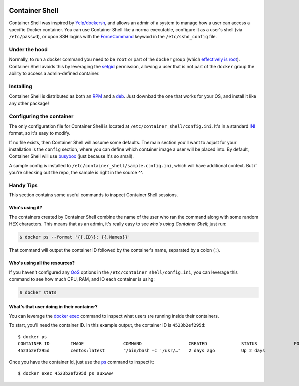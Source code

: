 .. image:: https://travis-ci.org/willnx/container_shell.svg?branch=master
    :target: https://travis-ci.org/willnx/container_shell

.. image:: https://coveralls.io/repos/github/willnx/container_shell/badge.svg
    :target: https://coveralls.io/github/willnx/container_shell


###############
Container Shell
###############
Container Shell was inspired by `Yelp/dockersh <https://github.com/Yelp/dockersh>`_,
and allows an admin of a system to manage how a user can access a specific
Docker container. You can use Container Shell like a normal executable, configure it
as a user's shell (via ``/etc/passwd``), or upon SSH logins with the
`ForceCommand <https://linux.die.net/man/5/sshd_config>`_ keyword in the
``/etc/sshd_config`` file.


Under the hood
==============
Normally, to run a docker command you need to  be ``root`` or part of the
``docker`` group
(which `effectively is root <https://docs.docker.com/engine/security/security/>`_).
Container Shell avoids this by leveraging the `setgid <https://en.wikipedia.org/wiki/Setuid>`_
permission, allowing a user that is not part of the ``docker`` group the ability
to access a admin-defined container.


Installing
==========
Container Shell is distributed as both an
`RPM <https://en.wikipedia.org/wiki/RPM_Package_Manager>`_  and a
`deb <https://en.wikipedia.org/wiki/Deb_(file_format)>`_. Just download the
one that works for your OS, and install it like any other package!


Configuring the container
=========================
The only configuration file for Container Shell is located at
``/etc/container_shell/config.ini``. It's in a standard
`INI <https://docs.python.org/3/library/configparser.html#supported-ini-file-structure>`_
format, so it's easy to modify.

If no file exists, then Container Shell will assume some defaults. The main
section you'll want to adjust for your installation is the ``config`` section,
where you can define which container image a user will be placed into. By default,
Container Shell will use `busybox <https://hub.docker.com/_/busybox>`_ (just
because it's so small).

A sample config is installed to ``/etc/container_shell/sample.config.ini``, which
will have additional context. But if you're checking out the repo, the sample
is right in the source ^^.


Handy Tips
==========
This section contains some useful commands to inspect Container Shell sessions.


Who's using it?
---------------
The containers created by Container Shell combine the name of the user who ran
the command along with some random HEX characters. This means that as an admin,
it's really easy to see *who's using Container Shell*; just run:

.. code-block:: shell

    $ docker ps --format '{{.ID}}: {{.Names}}'

That command will output the container ID followed by the container's name,
separated by a colon (``:``).


Who's using all the resources?
------------------------------
If you haven't configured any `QoS <https://en.wikipedia.org/wiki/Quality_of_service>`_
options in the ``/etc/container_shell/config.ini``, you can leverage this command
to see how much CPU, RAM, and IO each container is using:

.. code-block:: shell

   $ docker stats


What's that user doing in their container?
------------------------------------------
You can leverage the `docker exec <https://docs.docker.com/engine/reference/commandline/exec/>`_
command to inspect what users are running inside their containers.

To start, you'll need the container ID. In this example output, the container ID
is ``4523b2ef295d``::

  $ docker ps
  CONTAINER ID        IMAGE               COMMAND                  CREATED             STATUS              PORTS               NAMES
  4523b2ef295d        centos:latest       "/bin/bash -c '/usr/…"   2 days ago          Up 2 days                               bob-d88c70

Once you have the container Id, just use the `ps <http://man7.org/linux/man-pages/man1/ps.1.html>`_
command to inspect it::

  $ docker exec 4523b2ef295d ps auxwww
